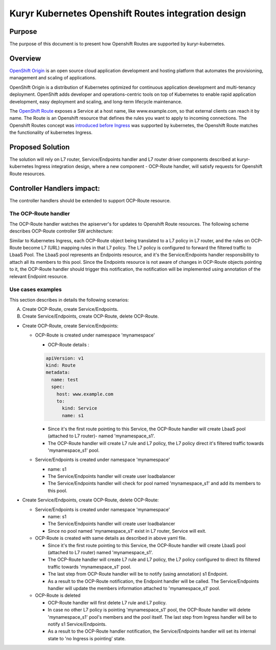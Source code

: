 ..
    This work is licensed under a Creative Commons Attribution 3.0 Unported
    License.

    http://creativecommons.org/licenses/by/3.0/legalcode

    Convention for heading levels in Neutron devref:
    =======  Heading 0 (reserved for the title in a document)
    -------  Heading 1
    ~~~~~~~  Heading 2
    +++++++  Heading 3
    '''''''  Heading 4
    (Avoid deeper levels because they do not render well.)

====================================================
Kuryr Kubernetes Openshift Routes integration design
====================================================

Purpose
-------

The purpose of this document is to present how Openshift Routes are supported
by kuryr-kubernetes.


Overview
--------

`OpenShift Origin`_ is an open source cloud application development and
hosting platform that automates the provisioning, management and scaling
of applications.

OpenShift Origin is a distribution of Kubernetes optimized for continuous
application development and multi-tenancy deployment. OpenShift adds developer
and operations-centric tools on top of Kubernetes to enable rapid application
development, easy deployment and scaling, and long-term lifecycle maintenance.

The `OpenShift Route`_ exposes a Service at a host name, like www.example.com,
so that external clients can reach it by name.
The Route is an Openshift resource that defines the rules you want to apply to
incoming connections.
The Openshift Routes concept was `introduced before Ingress`_ was supported by
kubernetes, the Openshift Route matches the functionality of kubernetes Ingress.


Proposed Solution
-----------------

The solution will rely on L7 router, Service/Endpoints handler and L7 router
driver components described at kuryr-kubernetes Ingress integration design,
where a new component - OCP-Route handler, will satisfy requests for Openshift
Route resources.


Controller Handlers impact:
---------------------------

The controller handlers should be extended to support OCP-Route resource.


The OCP-Route handler
~~~~~~~~~~~~~~~~~~~~~

The OCP-Route handler watches the apiserver's for updates to Openshift
Route resources.
The following scheme describes OCP-Route controller SW architecture:

.. image:: ../../images/kuryr_k8s_ocp_route_ctrl_sw.svg
   :alt: Ingress/OCP-Route controllers SW architecture
   :align: center
   :width: 100%

Similar to Kubernetes Ingress, each OCP-Route object being translated to a L7
policy in L7 router, and the rules on OCP-Route become L7 (URL) mapping rules
in that L7 policy. The L7 policy is configured to forward the filtered traffic
to LbaaS Pool. The LbaaS pool represents an Endpoints resource, and it's the
Service/Endpoints handler responsibility to attach all its members to this
pool. Since the Endpoints resource is not aware of changes in OCP-Route objects
pointing to it, the OCP-Route handler should trigger this notification, the
notification will be implemented using annotation of the relevant Endpoint
resource.


Use cases examples
~~~~~~~~~~~~~~~~~~

This section describes in details the following scenarios:

A. Create OCP-Route, create Service/Endpoints.
B. Create Service/Endpoints, create OCP-Route, delete OCP-Route.

* Create OCP-Route, create Service/Endpoints:

  * OCP-Route is created under namespace 'mynamespace'

    * OCP-Route details :

    .. code-block:: yaml

       apiVersion: v1
       kind: Route
       metadata:
         name: test
         spec:
           host: www.example.com
           to:
             kind: Service
             name: s1

    * Since it's the first route pointing to this Service, the OCP-Route
      handler will create LbaaS pool (attached to L7 router)- named
      'mynamespace_s1'.

    * The OCP-Route handler will create L7 rule and L7 policy, the L7
      policy direct it's filtered traffic towards 'mynamespace_s1' pool.

  * Service/Endpoints is created under namespace 'mynamespace'

    * name: s1

    * The Service/Endpoints handler will create user loadbalancer

    * The Service/Endpoints handler will check for pool named
      'mynamespace_s1' and add its members to this pool.

* Create Service/Endpoints, create OCP-Route, delete OCP-Route:

  * Service/Endpoints is created under namespace 'mynamespace'

    * name: s1

    * The Service/Endpoints handler will create user loadbalancer
    * Since no pool named 'mynamespace_s1' exist in L7 router,
      Service will exit.

  * OCP-Route is created with same details as described in above yaml file.

    * Since it's the first route pointing to this Service, the OCP-Route
      handler will create LbaaS pool (attached to L7 router) named
      'mynamespace_s1'.
    * The OCP-Route handler will create L7 rule and L7 policy, the L7 policy
      configured to direct its filtered traffic towards 'mynamespace_s1' pool.

    * The last step from OCP-Route handler will be to notify
      (using annotation) s1 Endpoint.

    * As a result to the OCP-Route notification, the Endpoint handler will
      be called.
      The Service/Endpoints handler will update the members information
      attached to 'mynamespace_s1' pool.

  * OCP-Route is deleted

    * OCP-Route handler will first delete L7 rule and L7 policy.

    * In case no other L7 policy is pointing 'mynamespace_s1' pool, the
      OCP-Route handler will delete 'mynamespace_s1' pool's members and the pool
      itself. The last step from Ingress handler will be to notify s1
      Service/Endpoints.

    * As a result to the OCP-Route handler notification, the Service/Endpoints
      handler will set its internal state to 'no Ingress is pointing' state.


.. _OpenShift Origin: https://www.openshift.org/
.. _OpenShift Route: https://docs.openshift.com/enterprise/3.0/architecture/core_concepts/routes.html
.. _introduced before Ingress: https://kubernetes.io/docs/concepts/Services-networking/ingress/
